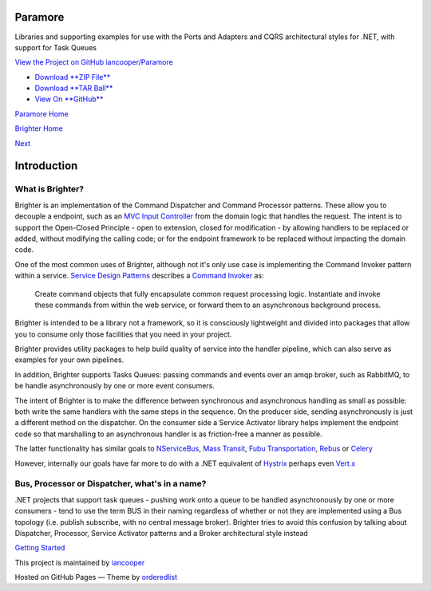 Paramore
========

Libraries and supporting examples for use with the Ports and Adapters
and CQRS architectural styles for .NET, with support for Task Queues

`View the Project on GitHub
iancooper/Paramore <https://github.com/iancooper/Paramore>`__

-  `Download **ZIP
   File** <https://github.com/iancooper/Paramore/zipball/master>`__
-  `Download **TAR
   Ball** <https://github.com/iancooper/Paramore/tarball/master>`__
-  `View On **GitHub** <https://github.com/iancooper/Paramore>`__

`Paramore Home <../index.html>`__

`Brighter Home <Brighter.html>`__

`Next <HelloWorldExample.html>`__

Introduction
============

What is Brighter?
-----------------

Brighter is an implementation of the Command Dispatcher and Command
Processor patterns. These allow you to decouple a endpoint, such as an
`MVC Input
Controller <http://martinfowler.com/eaaCatalog/modelViewController.html>`__
from the domain logic that handles the request. The intent is to support
the Open-Closed Principle - open to extension, closed for modification -
by allowing handlers to be replaced or added, without modifying the
calling code; or for the endpoint framework to be replaced without
impacting the domain code.

One of the most common uses of Brighter, although not it's only use case
is implementing the Command Invoker pattern within a service. `Service
Design Patterns <http://www.servicedesignpatterns.com/>`__ describes a
`Command
Invoker <http://servicedesignpatterns.com/WebServiceImplementationStyles/CommandInvoker>`__
as:

    Create command objects that fully encapsulate common request
    processing logic. Instantiate and invoke these commands from within
    the web service, or forward them to an asynchronous background
    process.

Brighter is intended to be a library not a framework, so it is
consciously lightweight and divided into packages that allow you to
consume only those facilities that you need in your project.

Brighter provides utility packages to help build quality of service into
the handler pipeline, which can also serve as examples for your own
pipelines.

In addition, Brighter supports Tasks Queues: passing commands and events
over an amqp broker, such as RabbitMQ, to be handle asynchronously by
one or more event consumers.

The intent of Brighter is to make the difference between synchronous and
asynchronous handling as small as possible: both write the same handlers
with the same steps in the sequence. On the producer side, sending
asynchronously is just a different method on the dispatcher. On the
consumer side a Service Activator library helps implement the endpoint
code so that marshalling to an asynchronous handler is as friction-free
a manner as possible.

The latter functionality has similar goals to
`NServiceBus <http://particular.net/nservicebus>`__, `Mass
Transit <http://masstransit-project.com/>`__, `Fubu
Transportation <https://github.com/DarthFubuMVC/FubuTransportation>`__,
`Rebus <https://github.com/rebus-org/Rebus>`__ or
`Celery <http://www.celeryproject.org/>`__

However, internally our goals have far more to do with a .NET equivalent
of `Hystrix <https://github.com/Netflix/Hystrix>`__ perhaps even
`Vert.x <http://vertx.io/>`__

Bus, Processor or Dispatcher, what's in a name?
-----------------------------------------------

.NET projects that support task queues - pushing work onto a queue to be
handled asynchronously by one or more consumers - tend to use the term
BUS in their naming regardless of whether or not they are implemented
using a Bus topology (i.e. publish subscribe, with no central message
broker). Brighter tries to avoid this confusion by talking about
Dispatcher, Processor, Service Activator patterns and a Broker
architectural style instead

`Getting Started <QuickStart.html>`__

This project is maintained by
`iancooper <https://github.com/iancooper>`__

Hosted on GitHub Pages — Theme by
`orderedlist <https://github.com/orderedlist>`__

